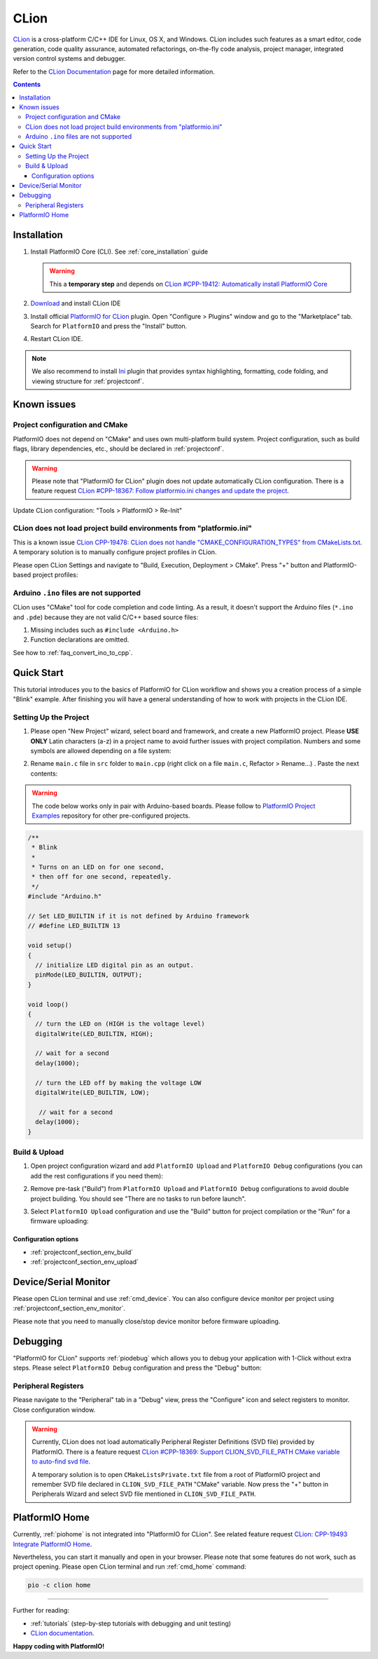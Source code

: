 
.. _ide_clion:

CLion
=====

`CLion <https://www.jetbrains.com/clion/>`_ is a cross-platform C/C++ IDE for
Linux, OS X, and Windows. CLion includes such features as a smart editor, code
generation, code quality assurance, automated refactorings, on-the-fly code analysis,
project manager, integrated version control systems and debugger.

Refer to the `CLion Documentation <https://www.jetbrains.com/clion/help/>`_
page for more detailed information.

.. image:: ../../_static/images/STC/clion/ide-platformio-clion.png

.. contents:: Contents
    :local:

Installation
------------

1. Install PlatformIO Core (CLI). See :ref:`core_installation` guide

   .. warning::
      This a **temporary step** and depends on `CLion #CPP-19412: Automatically install PlatformIO Core  <https://youtrack.jetbrains.com/issue/CPP-19412>`_

2. `Download <https://www.jetbrains.com/clion/>`_ and install CLion IDE
3. Install official `PlatformIO for CLion <https://plugins.jetbrains.com/plugin/13922-platformio-for-clion>`_ plugin.
   Open "Configure > Plugins" window and go to the "Marketplace" tab. Search for
   ``PlatformIO`` and press the "Install" button.

   .. image:: ../../_static/images/STC/clion/ide-platformio-clion-install-plugin.png

4. Restart CLion IDE.

.. note::
    We also recommend to install `Ini <https://plugins.jetbrains.com/plugin/6981-ini>`_
    plugin that provides syntax highlighting, formatting, code folding, and viewing
    structure for :ref:`projectconf`.

Known issues
------------

Project configuration and CMake
~~~~~~~~~~~~~~~~~~~~~~~~~~~~~~~

PlatformIO does not depend on "CMake" and uses own multi-platform build system.
Project configuration, such as build flags, library dependencies, etc., should be
declared in :ref:`projectconf`.

.. warning::
  Please note that "PlatformIO for CLion" plugin does not update automatically CLion
  configuration. There is a feature request `CLion #CPP-18367:  Follow platformio.ini changes and update the project <https://youtrack.jetbrains.com/issue/CPP-18367>`_.

Update CLion configuration: "Tools > PlatformIO > Re-Init"

CLion does not load project build environments from "platformio.ini"
~~~~~~~~~~~~~~~~~~~~~~~~~~~~~~~~~~~~~~~~~~~~~~~~~~~~~~~~~~~~~~~~~~~~

This is a known issue `CLion CPP-19478: CLion does not handle "CMAKE_CONFIGURATION_TYPES" from CMakeLists.txt <https://youtrack.jetbrains.com/issue/CPP-19478>`_.
A temporary solution is to manually configure project profiles in CLion.

Please open CLion Settings and navigate to "Build, Execution, Deployment > CMake".
Press "+" button and PlatformIO-based project profiles:

.. image:: ../../_static/images/STC/clion/ide-platformio-clion-configure-profiles.png


Arduino ``.ino`` files are not supported
~~~~~~~~~~~~~~~~~~~~~~~~~~~~~~~~~~~~~~~~

CLion uses "CMake" tool for code completion and code linting. As a result, it
doesn't support the Arduino files (``*.ino`` and ``.pde``) because they are
not valid C/C++ based source files:

1. Missing includes such as ``#include <Arduino.h>``
2. Function declarations are omitted.

See how to :ref:`faq_convert_ino_to_cpp`.

Quick Start
-----------

This tutorial introduces you to the basics of PlatformIO for CLion workflow and shows
you a creation process of a simple "Blink" example. After finishing you will
have a general understanding of how to work with projects in the CLion IDE.

Setting Up the Project
~~~~~~~~~~~~~~~~~~~~~~

1. Please open "New Project" wizard, select board and framework, and create a new
   PlatformIO project. Please **USE ONLY** Latin characters (a-z) in a project name to
   avoid further issues with project compilation. Numbers and some symbols are
   allowed depending on a file system:

.. image:: ../../_static/images/STC/clion/ide-platformio-clion-new-project.png

2. Rename ``main.c`` file in ``src`` folder to ``main.cpp``  (right click on a file
   ``main.c``, Refactor > Rename...) . Paste the next contents:

.. warning::

    The code below works only in pair with Arduino-based boards. Please
    follow to `PlatformIO Project Examples <https://github.com/platformio/platformio-examples>`__
    repository for other pre-configured projects.

.. code-block:: cpp

    /**
     * Blink
     *
     * Turns on an LED on for one second,
     * then off for one second, repeatedly.
     */
    #include "Arduino.h"

    // Set LED_BUILTIN if it is not defined by Arduino framework
    // #define LED_BUILTIN 13

    void setup()
    {
      // initialize LED digital pin as an output.
      pinMode(LED_BUILTIN, OUTPUT);
    }

    void loop()
    {
      // turn the LED on (HIGH is the voltage level)
      digitalWrite(LED_BUILTIN, HIGH);

      // wait for a second
      delay(1000);

      // turn the LED off by making the voltage LOW
      digitalWrite(LED_BUILTIN, LOW);

       // wait for a second
      delay(1000);
    }

.. image:: ../../_static/images/STC/clion/ide-platformio-clion-blink-project.png

Build & Upload
~~~~~~~~~~~~~~

1. Open project configuration wizard and add ``PlatformIO Upload`` and
   ``PlatformIO Debug`` configurations (you can add the rest configurations if you need them):

.. image:: ../../_static/images/STC/clion/ide-platformio-clion-add-configuration.png


2. Remove pre-task ("Build") from ``PlatformIO Upload`` and ``PlatformIO Debug``
   configurations to avoid double project building. You should see "There are no tasks
   to run before launch".

.. image:: ../../_static/images/STC/clion/ide-platformio-clion-configuration-remove-pretasks.png

3. Select ``PlatformIO Upload`` configuration and use the "Build" button for project
   compilation or the "Run" for a firmware uploading:

.. image:: ../../_static/images/STC/clion/ide-platformio-clion-build-upload-project.png


Configuration options
'''''''''''''''''''''

- :ref:`projectconf_section_env_build`
- :ref:`projectconf_section_env_upload`

Device/Serial Monitor
---------------------

Please open CLion terminal and use :ref:`cmd_device`. You can also configure
device monitor per project using :ref:`projectconf_section_env_monitor`.

Please note that you need to manually close/stop device monitor before firmware uploading.

Debugging
---------

"PlatformIO for CLion" supports :ref:`piodebug` which allows you to debug your
application with 1-Click without extra steps. Please select ``PlatformIO Debug``
configuration and press the "Debug" button:

.. image:: ../../_static/images/STC/clion/ide-platformio-clion-debug-project.png

Peripheral Registers
~~~~~~~~~~~~~~~~~~~~

Please navigate to the "Peripheral" tab in a "Debug" view, press the "Configure" icon
and select registers to monitor. Close configuration window.

.. warning::
  Currently, CLion does not load automatically Peripheral Register Definitions (SVD file)
  provided by PlatformIO. There is a feature request `CLion #CPP-18369: Support CLION_SVD_FILE_PATH CMake variable to auto-find svd file <https://youtrack.jetbrains.com/issue/CPP-18369>`_.


  A temporary solution is to open ``CMakeListsPrivate.txt`` file from a root of
  PlatformIO project and remember SVD file declared in ``CLION_SVD_FILE_PATH``
  "CMake" variable. Now press the "+" button in Peripherals Wizard and select SVD file
  mentioned in ``CLION_SVD_FILE_PATH``.

.. image:: ../../_static/images/STC/clion/ide-platformio-clion-debug-peripherals.png


PlatformIO Home
---------------

Currently, :ref:`piohome` is not integrated into "PlatformIO for CLion". See related
feature request `CLion: CPP-19493 Integrate PlatformIO Home <https://youtrack.jetbrains.com/issue/CPP-19493>`_.

Nevertheless, you can start it manually and open in your browser. Please note that some
features do not work, such as project opening. Please open CLion terminal
and run :ref:`cmd_home` command:

.. code-block:: shell

    pio -c clion home

.. image:: ../../_static/images/STC/clion/ide-platformio-clion-piohome-terminal.png

---------------

Further for reading:

* :ref:`tutorials` (step-by-step tutorials with debugging and unit testing)
* `CLion documentation <https://www.jetbrains.com/help/clion/working-with-source-code.html>`__.

**Happy coding with PlatformIO!**
